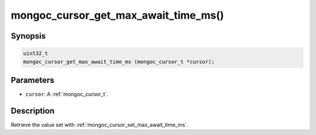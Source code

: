 .. _mongoc_cursor_get_max_await_time_ms

mongoc_cursor_get_max_await_time_ms()
=====================================

Synopsis
--------

.. code-block:: c

  uint32_t
  mongoc_cursor_get_max_await_time_ms (mongoc_cursor_t *cursor);

Parameters
----------

* ``cursor``: A :ref:`mongoc_cursor_t`.

Description
-----------

Retrieve the value set with :ref:`mongoc_cursor_set_max_await_time_ms`.

